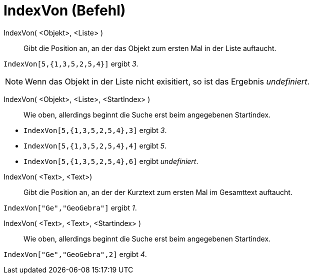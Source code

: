 = IndexVon (Befehl)
:page-en: commands/IndexOf
ifdef::env-github[:imagesdir: /de/modules/ROOT/assets/images]

IndexVon( <Objekt>, <Liste> )::
  Gibt die Position an, an der das Objekt zum ersten Mal in der Liste auftaucht.

[EXAMPLE]
====

`++IndexVon[5,{1,3,5,2,5,4}]++` ergibt _3_.

====

[NOTE]
====

Wenn das Objekt in der Liste nicht exisitiert, so ist das Ergebnis _undefiniert_.

====

IndexVon( <Objekt>, <Liste>, <StartIndex> )::
  Wie oben, allerdings beginnt die Suche erst beim angegebenen Startindex.

[EXAMPLE]
====

* `++IndexVon[5,{1,3,5,2,5,4},3]++` ergibt _3_.
* `++IndexVon[5,{1,3,5,2,5,4},4]++` ergibt _5_.
* `++IndexVon[5,{1,3,5,2,5,4},6]++` ergibt _undefiniert_.

====

IndexVon( <Text>, <Text>)::
  Gibt die Position an, an der der Kurztext zum ersten Mal im Gesamttext auftaucht.

[EXAMPLE]
====

`++IndexVon["Ge","GeoGebra"]++` ergibt _1_.

====

IndexVon( <Text>, <Text>, <Startindex> )::
  Wie oben, allerdings beginnt die Suche erst beim angegebenen Startindex.

[EXAMPLE]
====

`++IndexVon["Ge","GeoGebra",2]++` ergibt _4_.

====
